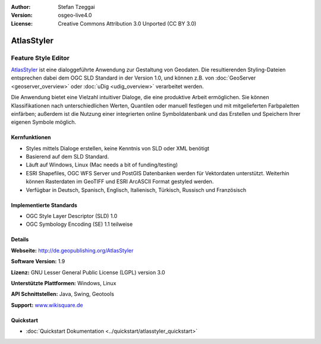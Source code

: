 :Author: Stefan Tzeggai
:Version: osgeo-live4.0
:License: Creative Commons Attribution 3.0 Unported (CC BY 3.0)

.. image:: ../../images/project_logos/logo-AtlasStyler.png
  :scale: 100 %
  :alt: project logo
  :align: right
  :target: http://de.geopublishing.org/AtlasStyler


AtlasStyler
================================================================================

Feature Style Editor
~~~~~~~~~~~~~~~~~~~~~~~~~~~~~~~~~~~~~~~~~~~~~~~~~~~~~~~~~~~~~~~~~~~~~~~~~~~~~~~~

`AtlasStyler <http://de.geopublishing.org/AtlasStyler>`_ ist eine dialoggeführte Anwendung zur Gestaltung von Geodaten. Die resultierenden Styling-Dateien entsprechen dabei dem OGC SLD Standard in der Version 1.0, und können z.B. von :doc:`GeoServer <geoserver_overview>` oder :doc:`uDig <udig_overview>` verarbeitet werden. 

Die Anwendung bietet eine Vielzahl intuitiver Dialoge, die eine produktive Arbeit ermöglichen. Sie können Klassifikationen nach unterschiedlichen Werten, Quantilen oder manuell festlegen und mit mitgelieferten Farbpaletten einfärben; außerdem ist die Nutzung einer integrierten online Symboldatenbank und das Erstellen und Speichern Ihrer eigenen Symbole möglich.



.. image:: ../../images/screenshots/1024x768/atlasstyler-overview.png
  :scale: 40 %
  :alt: Screenshot
  :align: right

Kernfunktionen
--------------------------------------------------------------------------------

* Styles mittels Dialoge erstellen, keine Kenntnis von SLD oder XML benötigt
* Basierend auf dem SLD Standard.
* Läuft auf Windows, Linux (Mac needs a bit of funding/testing)
* ESRI Shapefiles, OGC WFS Server und PostGIS Datenbanken werden für Vektordaten unterstützt. Weiterhin können Rasterdaten im GeoTIFF und ESRI ArcASCII Format gestyled werden.
* Verfügbar in Deutsch, Spanisch, Englisch, Italienisch, Türkisch, Russisch und Französisch

Implementierte Standards
--------------------------------------------------------------------------------

* OGC Style Layer Descriptor (SLD) 1.0
* OGC Symbology Encoding (SE) 1.1 teilweise

Details
--------------------------------------------------------------------------------

**Webseite:** http://de.geopublishing.org/AtlasStyler

**Software Version:** 1.9

**Lizenz:** GNU Lesser General Public License (LGPL) version 3.0

**Unterstützte Plattformen:** Windows, Linux

**API Schnittstellen:** Java, Swing, Geotools

**Support:** `www.wikisquare.de <http://www.wikisquare.de>`_ 



Quickstart
--------------------------------------------------------------------------------

* :doc:`Quickstart Dokumentation <../quickstart/atlasstyler_quickstart>`


